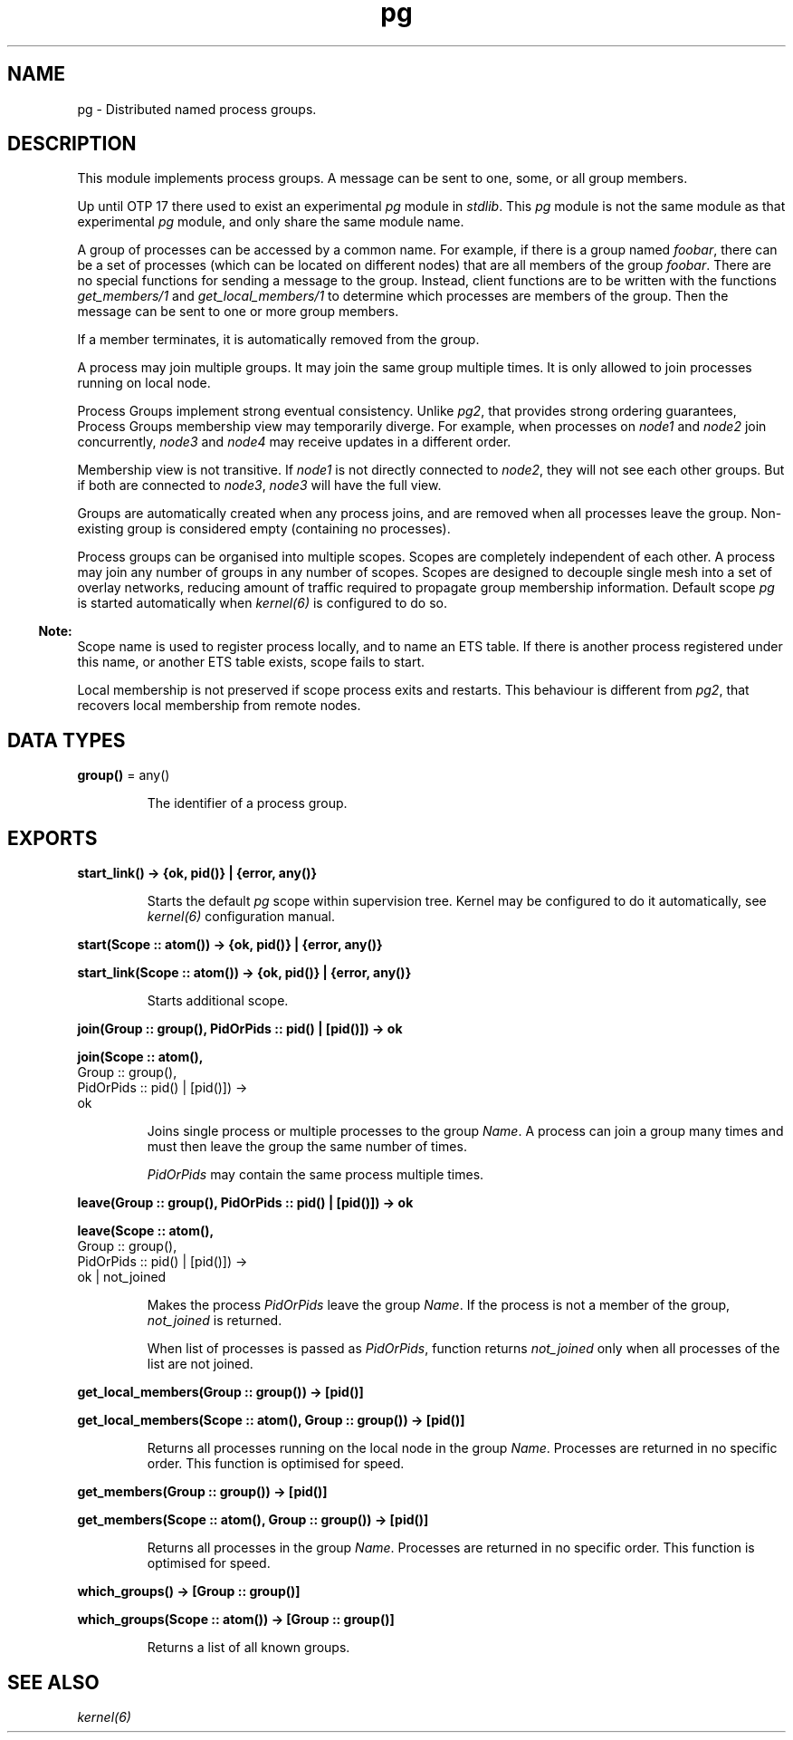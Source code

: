 .TH pg 3 "kernel 7.1" "Maxim Fedorov, WhatsApp Inc." "Erlang Module Definition"
.SH NAME
pg \- Distributed named process groups.
.SH DESCRIPTION
.LP
This module implements process groups\&. A message can be sent to one, some, or all group members\&.
.LP
Up until OTP 17 there used to exist an experimental \fIpg\fR\& module in \fIstdlib\fR\&\&. This \fIpg\fR\& module is not the same module as that experimental \fIpg\fR\& module, and only share the same module name\&.
.LP
A group of processes can be accessed by a common name\&. For example, if there is a group named \fIfoobar\fR\&, there can be a set of processes (which can be located on different nodes) that are all members of the group \fIfoobar\fR\&\&. There are no special functions for sending a message to the group\&. Instead, client functions are to be written with the functions \fIget_members/1\fR\& and \fIget_local_members/1\fR\& to determine which processes are members of the group\&. Then the message can be sent to one or more group members\&.
.LP
If a member terminates, it is automatically removed from the group\&.
.LP
A process may join multiple groups\&. It may join the same group multiple times\&. It is only allowed to join processes running on local node\&.
.LP
Process Groups implement strong eventual consistency\&. Unlike \fIpg2\fR\&, that provides strong ordering guarantees, Process Groups membership view may temporarily diverge\&. For example, when processes on \fInode1\fR\& and \fInode2\fR\& join concurrently, \fInode3\fR\& and \fInode4\fR\& may receive updates in a different order\&.
.LP
Membership view is not transitive\&. If \fInode1\fR\& is not directly connected to \fInode2\fR\&, they will not see each other groups\&. But if both are connected to \fInode3\fR\&, \fInode3\fR\& will have the full view\&.
.LP
Groups are automatically created when any process joins, and are removed when all processes leave the group\&. Non-existing group is considered empty (containing no processes)\&.
.LP
Process groups can be organised into multiple scopes\&. Scopes are completely independent of each other\&. A process may join any number of groups in any number of scopes\&. Scopes are designed to decouple single mesh into a set of overlay networks, reducing amount of traffic required to propagate group membership information\&. Default scope \fIpg\fR\& is started automatically when \fIkernel(6)\fR\& is configured to do so\&.
.LP

.RS -4
.B
Note:
.RE
Scope name is used to register process locally, and to name an ETS table\&. If there is another process registered under this name, or another ETS table exists, scope fails to start\&.
.LP
Local membership is not preserved if scope process exits and restarts\&. This behaviour is different from \fIpg2\fR\&, that recovers local membership from remote nodes\&.

.SH DATA TYPES
.nf

\fBgroup()\fR\& = any()
.br
.fi
.RS
.LP
The identifier of a process group\&.
.RE
.SH EXPORTS
.LP
.nf

.B
start_link() -> {ok, pid()} | {error, any()}
.br
.fi
.br
.RS
.LP
Starts the default \fIpg\fR\& scope within supervision tree\&. Kernel may be configured to do it automatically, see \fIkernel(6)\fR\& configuration manual\&.
.RE
.LP
.nf

.B
start(Scope :: atom()) -> {ok, pid()} | {error, any()}
.br
.fi
.br
.nf

.B
start_link(Scope :: atom()) -> {ok, pid()} | {error, any()}
.br
.fi
.br
.RS
.LP
Starts additional scope\&.
.RE
.LP
.nf

.B
join(Group :: group(), PidOrPids :: pid() | [pid()]) -> ok
.br
.fi
.br
.nf

.B
join(Scope :: atom(),
.B
     Group :: group(),
.B
     PidOrPids :: pid() | [pid()]) ->
.B
        ok
.br
.fi
.br
.RS
.LP
Joins single process or multiple processes to the group \fIName\fR\&\&. A process can join a group many times and must then leave the group the same number of times\&.
.LP
\fIPidOrPids\fR\& may contain the same process multiple times\&.
.RE
.LP
.nf

.B
leave(Group :: group(), PidOrPids :: pid() | [pid()]) -> ok
.br
.fi
.br
.nf

.B
leave(Scope :: atom(),
.B
      Group :: group(),
.B
      PidOrPids :: pid() | [pid()]) ->
.B
         ok | not_joined
.br
.fi
.br
.RS
.LP
Makes the process \fIPidOrPids\fR\& leave the group \fIName\fR\&\&. If the process is not a member of the group, \fInot_joined\fR\& is returned\&.
.LP
When list of processes is passed as \fIPidOrPids\fR\&, function returns \fInot_joined\fR\& only when all processes of the list are not joined\&.
.RE
.LP
.nf

.B
get_local_members(Group :: group()) -> [pid()]
.br
.fi
.br
.nf

.B
get_local_members(Scope :: atom(), Group :: group()) -> [pid()]
.br
.fi
.br
.RS
.LP
Returns all processes running on the local node in the group \fIName\fR\&\&. Processes are returned in no specific order\&. This function is optimised for speed\&.
.RE
.LP
.nf

.B
get_members(Group :: group()) -> [pid()]
.br
.fi
.br
.nf

.B
get_members(Scope :: atom(), Group :: group()) -> [pid()]
.br
.fi
.br
.RS
.LP
Returns all processes in the group \fIName\fR\&\&. Processes are returned in no specific order\&. This function is optimised for speed\&.
.RE
.LP
.nf

.B
which_groups() -> [Group :: group()]
.br
.fi
.br
.nf

.B
which_groups(Scope :: atom()) -> [Group :: group()]
.br
.fi
.br
.RS
.LP
Returns a list of all known groups\&.
.RE
.SH "SEE ALSO"

.LP
\fIkernel(6)\fR\&